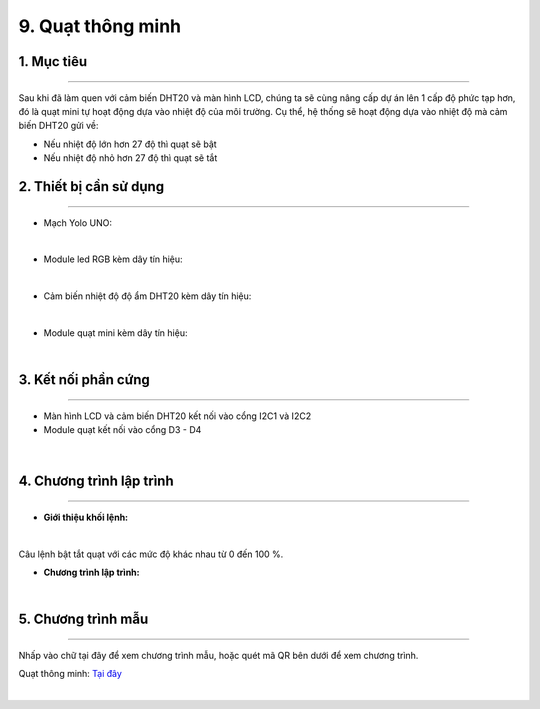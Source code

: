 9. Quạt thông minh 
=======

1. Mục tiêu
-----
--------

Sau khi đã làm quen với cảm biến DHT20 và màn hình LCD, chúng ta sẽ cùng nâng cấp dự án lên 1 cấp độ phức tạp hơn, đó là quạt mini tự hoạt động dựa vào nhiệt độ của môi trường. Cụ thể, hệ thống sẽ hoạt động dựa vào nhiệt độ mà cảm biến DHT20 gửi về:

- Nếu nhiệt độ lớn hơn 27 độ thì quạt sẽ bật

- Nếu nhiệt độ nhỏ hơn 27 độ thì quạt sẽ tắt


2. Thiết bị cần sử dụng
---------
----------

- Mạch Yolo UNO:

..  image:: images/yolo_uno.png
    :scale: 60%
    :align: center 
|

- Module led RGB kèm dây tín hiệu: 

..  image:: images/lcd_1602.png
    :scale: 90%
    :align: center 
|

- Cảm biến nhiệt độ độ ẩm DHT20 kèm dây tín hiệu:

..  image:: images/dht20.png
    :scale: 90%
    :align: center 
|

- Module quạt mini kèm dây tín hiệu: 

..  image:: images/mini_fan.png
    :scale: 90%
    :align: center 
|

3. Kết nối phần cứng
-------
--------

- Màn hình LCD và cảm biến DHT20 kết nối vào cổng I2C1 và I2C2

- Module quạt kết nối vào cổng D3 - D4


..  figure:: images/mini_fan_1.png
    :scale: 100%
    :align: center 
|

4. Chương trình lập trình
------
------

- **Giới thiệu khối lệnh:**

..  image:: images/dht20_2.png
    :scale: 90%
    :align: center 
|
    
Câu lệnh bật tắt quạt với các mức độ khác nhau từ 0 đến 100 %.

- **Chương trình lập trình:**

..  image:: images/mini_fan_3.png
    :scale: 90%
    :align: center 
|

5. Chương trình mẫu
----
-----

Nhấp vào chữ tại đây để xem chương trình mẫu, hoặc quét mã QR bên dưới để xem chương trình.

Quạt thông minh: `Tại đây <https://app.ohstem.vn/#!/share/yolouno/2aLjZmqBltgESPN4xpP7RtbvjTP>`_

..  image:: images/mini_fan_4.png
    :scale: 100%
    :align: center 
|
